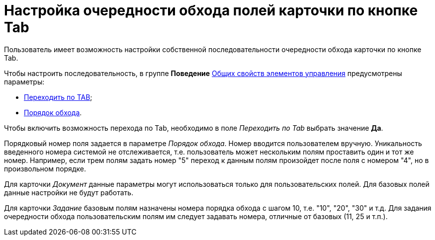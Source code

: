 = Настройка очередности обхода полей карточки по кнопке Tab

Пользователь имеет возможность настройки собственной последовательности очередности обхода карточки по кнопке Tab.

Чтобы настроить последовательность, в группе *Поведение* xref:lay_Elements_general.adoc[Общих свойств элементов управления] предусмотрены параметры:

* xref:lay_Elements_general.adoc#reference_xg4_zpv_2m__Action_tab[Переходить по TAB];
* xref:lay_Elements_general.adoc#reference_xg4_zpv_2m__Action_order[Порядок обхода].

Чтобы включить возможность перехода по Tab, необходимо в поле _Переходить по Tab_ выбрать значение *Да*.

Порядковый номер поля задается в параметре _Порядок обхода_. Номер вводится пользователем вручную. Уникальность введенного номера системой не отслеживается, т.е. пользователь может нескольким полям проставить один и тот же номер. Например, если трем полям задать номер "5" переход к данным полям произойдет после поля с номером "4", но в произвольном порядке.

Для карточки _Документ_ данные параметры могут использоваться только для пользовательских полей. Для базовых полей данные настройки не будут работать.

Для карточки _Задание_ базовым полям назначены номера порядка обхода с шагом 10, т.е. "10", "20", "30" и т.д. Для задания очередности обхода пользовательским полям им следует задавать номера, отличные от базовых (11, 25 и т.п.).
